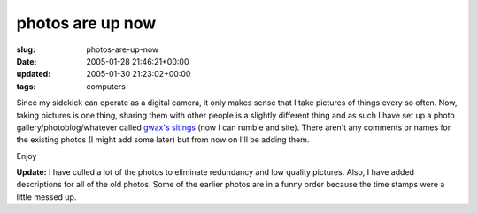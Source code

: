 photos are up now
=================

:slug: photos-are-up-now
:date: 2005-01-28 21:46:21+00:00
:updated: 2005-01-30 21:23:02+00:00
:tags: computers

Since my sidekick can operate as a digital camera, it only makes sense
that I take pictures of things every so often. Now, taking pictures is
one thing, sharing them with other people is a slightly different thing
and as such I have set up a photo gallery/photoblog/whatever called
`gwax's sitings <http://photos.gwax.com/>`__ (now I can rumble and
site). There aren't any comments or names for the existing photos (I
might add some later) but from now on I'll be adding them.

Enjoy

**Update:** I have culled a lot of the photos to eliminate redundancy
and low quality pictures. Also, I have added descriptions for all of the
old photos. Some of the earlier photos are in a funny order because the
time stamps were a little messed up.
